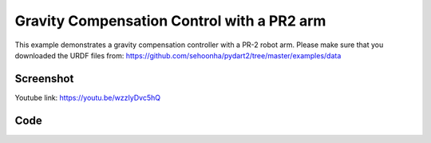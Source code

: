 Gravity Compensation Control with a PR2 arm
====================================================
This example demonstrates a gravity compensation controller with a PR-2 robot arm.
Please make sure that you downloaded the URDF files from:
https://github.com/sehoonha/pydart2/tree/master/examples/data



Screenshot
^^^^^^^^^^^^

.. image:: images/gravity_compensation.png


Youtube link:
https://youtu.be/wzzIyDvc5hQ


Code
^^^^^^^^^^^^

.. code-block:: python
   :linenos:

   # Copyright (c) 2015, Disney Research
   # All rights reserved.
   #
   # Author(s): Sehoon Ha <sehoon.ha@disneyresearch.com>
   # Disney Research Robotics Group
   import pydart2 as pydart
   import numpy as np


   class GravityCompensationController(object):

       def __init__(self, robot):
           self.robot = robot
           self.g = self.robot.world.gravity()
           self.enabled = True

       def compute(self, ):
           tau = np.zeros(self.robot.num_dofs())
           if not self.enabled:
               return tau

           for body in self.robot.bodynodes:
               m = body.mass()  # Or, simply body.m
               J = body.linear_jacobian(body.local_com())
               tau += J.transpose().dot(-(m * self.g))
           return tau


   class MyWorld(pydart.World):

       def __init__(self, ):
           pydart.World.__init__(self, 0.001)
           self.set_gravity([0.0, 0.0, -9.81])
           print('pydart create_world OK')

           self.robot = self.add_skeleton("./data/urdf/PR2/pr2.urdf")
           print('pydart add_skeleton OK')

           # Lock the first joint
           self.robot.joints[0].set_actuator_type(pydart.joint.Joint.LOCKED)

           # Move bit lower (for camera)
           positions = self.robot.positions()
           positions['rootJoint_pos_z'] = -0.6
           self.robot.set_positions(positions)

           # Initialize the controller
           self.controller = GravityCompensationController(self.robot)
           self.robot.set_controller(self.controller)
           print('create controller OK')

       def on_key_press(self, key):
           if key == 'G':
               self.controller.enabled = not self.controller.enabled

       def draw_with_ri(self, ri):
           ri.set_color(0, 0, 0)
           ri.draw_text([20, 40], "time = %.4fs" % self.t)
           ri.draw_text([20, 70], "Gravity Compensation = %s" %
                        ("ON" if self.controller.enabled else "OFF"))


   if __name__ == '__main__':
       print('Example: gravity compensation')

       pydart.init()
       print('pydart initialization OK')

       world = MyWorld()

       win = pydart.gui.viewer.PydartWindow(world)
       win.camera_event(1)
       win.set_capture_rate(10)
       win.run_application()
